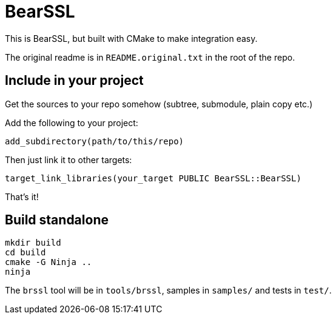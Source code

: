 = BearSSL

This is BearSSL, but built with CMake to make integration easy.

The original readme is in `README.original.txt` in the root of the repo.

## Include in your project

Get the sources to your repo somehow (subtree, submodule, plain copy etc.)

Add the following to your project:

----
add_subdirectory(path/to/this/repo)
----

Then just link it to other targets:

----
target_link_libraries(your_target PUBLIC BearSSL::BearSSL)
----

That's it!

## Build standalone

----
mkdir build
cd build
cmake -G Ninja ..
ninja
----

The `brssl` tool will be in `tools/brssl`, samples in `samples/` and tests in `test/`.